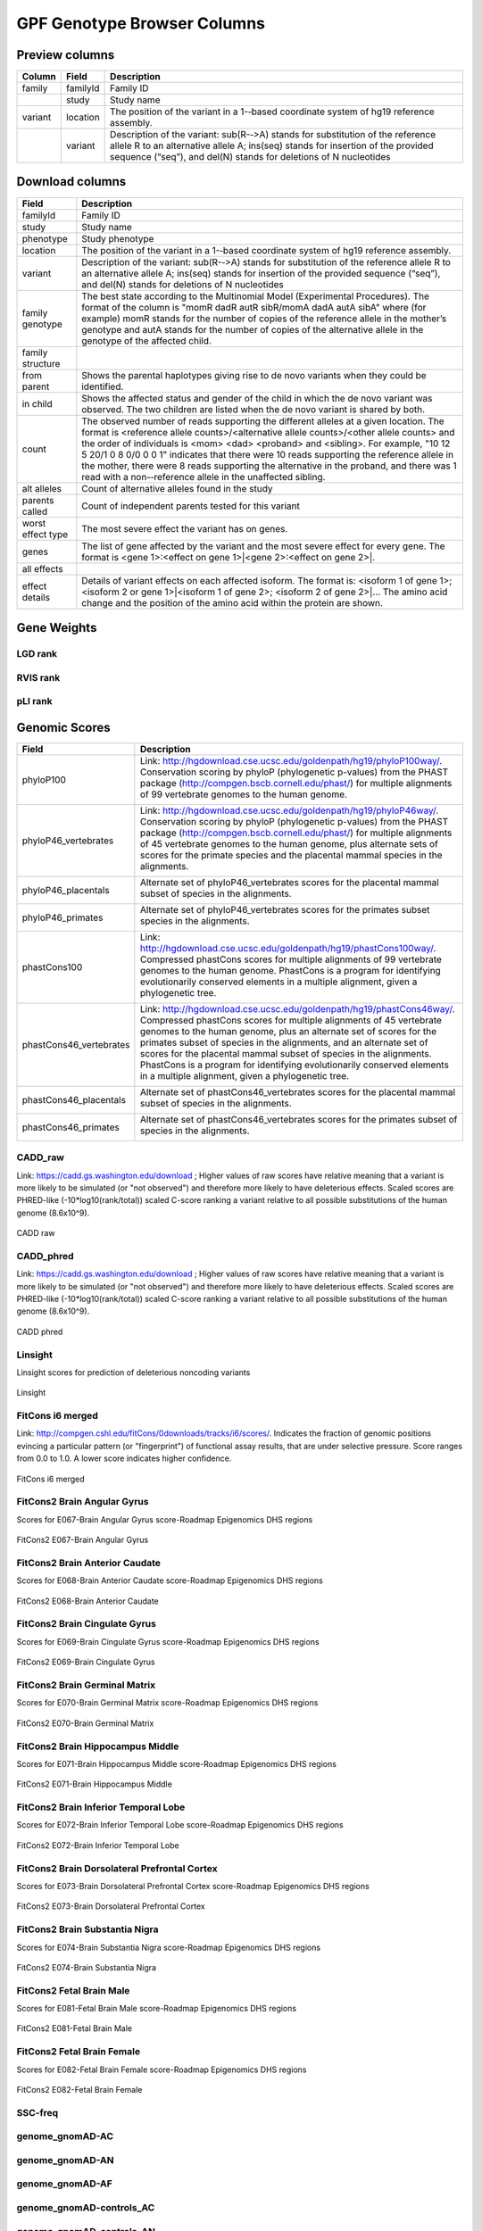 
GPF Genotype Browser Columns
============================


Preview columns
---------------



========  ========  ===========
Column    Field     Description
========  ========  ===========
family    familyId  Family	ID	
\         study     Study name
variant   location  The	position of	the variant in a 1-­‐based coordinate
                    system of hg19 reference assembly.
\         variant   Description of the variant: sub(R-­‐>A) stands for 
                    substitution of the reference allele R to an alternative 
                    allele A; ins(seq) stands for insertion of the provided 
                    sequence (“seq”), and del(N) stands for deletions of 
                    N nucleotides
========  ========  ===========




Download columns
----------------

=================== ===========================================================
Field               Description
=================== ===========================================================
familyId            Family ID

study               Study name

phenotype           Study phenotype

location            The position of the variant in a 1-­‐based coordinate
                    system of hg19 reference assembly.

variant             Description of the variant: sub(R-­‐>A) stands for
                    substitution of the reference allele R to an alternative
                    allele A; ins(seq) stands for insertion of the provided
                    sequence (“seq”), and del(N) stands for deletions of
                    N nucleotides

family genotype     The best state according to the Multinomial Model
                    (Experimental Procedures). The format of the column is
                    "momR dadR autR sibR/momA dadA autA sibA" where
                    (for example) momR stands for the number of copies of the
                    reference allele in the mother’s genotype and autA stands
                    for the number of
                    copies of the alternative allele in the genotype of the
                    affected child.

family structure

from parent         Shows the parental haplotypes giving rise to de novo
                    variants
                    when they could be identified.

in child            Shows the affected status and gender of the child in
                    which the
                    de novo variant was observed. The two children are listed
                    when
                    the de novo variant is shared by both.

count               The observed number of reads supporting the different
                    alleles at a given location. The format is
                    <reference allele counts>/<alternative allele counts>/<other allele counts>
                    and the order of individuals is <mom> <dad> <proband> and
                    <sibling>. For example, "10 12 5 20/1 0 8 0/0 0 0 1"
                    indicates that there were 10 reads supporting the reference
                    allele in the mother, there were 8 reads supporting the
                    alternative in the proband, and there was 1 read with a
                    non-­‐reference allele in the unaffected sibling.

alt alleles         Count of alternative alleles found in the study

parents called      Count of independent parents tested for this variant

worst effect type   The most severe effect the variant has on genes.

genes               The list of gene affected by the variant and the most
                    severe effect for every gene. The format is
                    <gene 1>:<effect on gene 1>|<gene 2>:<effect on gene 2>|.

all effects

effect details      Details of variant effects on each affected isoform.
                    The format is: <isoform 1 of gene 1>; <isoform 2 or gene 1>|<isoform 1 of gene 2>; <isoform 2 of gene 2>|...
                    The amino acid change and the position of the amino acid
                    within the protein are shown.


=================== ===========================================================



Gene Weights
----------------


LGD rank
........

RVIS rank
.........

pLI rank
........


Genomic Scores
----------------

======================= ===========================================================
Field                   Description
======================= ===========================================================
phyloP100               Link: http://hgdownload.cse.ucsc.edu/goldenpath/hg19/phyloP100way/.
                        Conservation scoring by phyloP (phylogenetic p-values) from the
                        PHAST package (http://compgen.bscb.cornell.edu/phast/) for multiple
                        alignments of 99 vertebrate genomes to the human genome.

                        .. image:: imgs/genomic_scores/phyloP100.png
                            :scale: 30
                            :alt: phyloP100
                            :align: center


phyloP46_vertebrates    Link: http://hgdownload.cse.ucsc.edu/goldenpath/hg19/phyloP46way/.
                        Conservation scoring by phyloP (phylogenetic p-values) from the
                        PHAST package (http://compgen.bscb.cornell.edu/phast/) for multiple
                        alignments of 45 vertebrate genomes to the human genome, plus alternate
                        sets of scores for the primate species and the placental mammal species
                        in the alignments.

                        .. image:: imgs/genomic_scores/phyloP46_vertebrates.png
                            :scale: 30
                            :alt: phyloP46_vertebrates
                            :align: center

phyloP46_placentals     Alternate set of phyloP46_vertebrates scores for the placental mammal
                        subset of species in the alignments.

                        .. image:: imgs/genomic_scores/phyloP46_placentals.png
                            :scale: 30
                            :alt: phyloP46_placentals
                            :align: center

phyloP46_primates       Alternate set of phyloP46_vertebrates scores for the primates subset species
                        in the alignments.

                        .. image:: imgs/genomic_scores/phyloP46_primates.png
                            :scale: 30
                            :alt: phyloP46_primates
                            :align: center

phastCons100            Link: http://hgdownload.cse.ucsc.edu/goldenpath/hg19/phastCons100way/.
                        Compressed phastCons scores for multiple alignments of 99 vertebrate
                        genomes to the human genome. PhastCons is a program for identifying
                        evolutionarily conserved elements in a multiple alignment, given a
                        phylogenetic tree.

                        .. image:: imgs/genomic_scores/phastCons100.png
                            :scale: 30
                            :alt: phastCons100
                            :align: center

phastCons46_vertebrates Link: http://hgdownload.cse.ucsc.edu/goldenpath/hg19/phastCons46way/.
                        Compressed phastCons scores for multiple alignments of 45 vertebrate genomes
                        to the human genome, plus an alternate set of scores for the primates subset
                        of species in the alignments, and an alternate set of scores for the placental
                        mammal subset of species in the alignments. PhastCons is a program for
                        identifying evolutionarily conserved elements in a multiple alignment,
                        given a phylogenetic tree.

                        .. image:: imgs/genomic_scores/phastCons46_vertebrates.png
                            :scale: 30
                            :alt: phastCons46_vertebrates
                            :align: center

phastCons46_placentals  Alternate set of phastCons46_vertebrates scores for the placental mammal subset
                        of species in the alignments.

                        .. image:: imgs/genomic_scores/phastCons46_placentals.png
                            :scale: 30
                            :alt: phastCons46_placentals
                            :align: center

phastCons46_primates    Alternate set of phastCons46_vertebrates scores for the primates subset of
                        species in the alignments.

                        .. image:: imgs/genomic_scores/phastCons46_primates.png
                            :scale: 30
                            :alt: phastCons46_primates
                            :align: center



======================= ===========================================================







CADD_raw
........

Link: https://cadd.gs.washington.edu/download ; Higher values of raw
scores have relative meaning that a variant is more likely to be simulated
(or "not observed") and therefore more likely to have deleterious effects.
Scaled scores are PHRED-like (-10*log10(rank/total)) scaled C-score ranking
a variant relative to all possible substitutions of the
human genome (8.6x10^9).

.. figure:: imgs/genomic_scores/CADD_raw_gs.png
   :scale: 50
   :alt: CADD raw
   :align: center

   CADD raw


CADD_phred
..........

Link: https://cadd.gs.washington.edu/download ; Higher values of raw scores
have relative meaning that a variant is more likely to be simulated
(or "not observed") and therefore more likely to have deleterious effects.
Scaled scores are PHRED-like (-10*log10(rank/total)) scaled C-score ranking
a variant relative to all possible substitutions of the
human genome (8.6x10^9).

.. figure:: imgs/genomic_scores/CADD_phred_gs.png
   :scale: 50
   :alt: CADD phred
   :align: center

   CADD phred


Linsight
........

Linsight scores for prediction of deleterious noncoding variants

.. figure:: imgs/genomic_scores/Linsight.png
   :scale: 50
   :alt: Linsight
   :align: center

   Linsight


FitCons i6 merged
.................

Link: http://compgen.cshl.edu/fitCons/0downloads/tracks/i6/scores/.
Indicates the fraction of genomic positions evincing a particular pattern
(or "fingerprint") of functional assay results, that are under selective
pressure. Score ranges from 0.0 to 1.0. A lower score indicates higher
confidence.

.. figure:: imgs/genomic_scores/FitCons-i6-merged.png
   :scale: 50
   :alt: FitCons-i6-merged
   :align: center

   FitCons i6 merged


FitCons2 Brain Angular Gyrus
............................

Scores for E067-Brain Angular Gyrus score-Roadmap Epigenomics DHS regions

.. figure:: imgs/genomic_scores/FitCons2_E067.png
   :scale: 50
   :alt: FitCons2 E067-Brain Angular Gyrus
   :align: center

   FitCons2 E067-Brain Angular Gyrus


FitCons2 Brain Anterior Caudate
...............................

Scores for E068-Brain Anterior Caudate score-Roadmap Epigenomics DHS regions

.. figure:: imgs/genomic_scores/FitCons2_E068.png
   :scale: 50
   :alt: FitCons2 E068-Brain Anterior Caudate
   :align: center

   FitCons2 E068-Brain Anterior Caudate

FitCons2 Brain Cingulate Gyrus
..............................

Scores for E069-Brain Cingulate Gyrus score-Roadmap Epigenomics DHS regions

.. figure:: imgs/genomic_scores/FitCons2_E069.png
   :scale: 50
   :alt: FitCons2 E069-Brain Cingulate Gyrus
   :align: center

   FitCons2 E069-Brain Cingulate Gyrus

FitCons2 Brain Germinal Matrix
..............................

Scores for E070-Brain Germinal Matrix score-Roadmap Epigenomics DHS regions

.. figure:: imgs/genomic_scores/FitCons2_E070.png
   :scale: 50
   :alt: FitCons2 E070-Brain Germinal Matrix
   :align: center

   FitCons2 E070-Brain Germinal Matrix


FitCons2 Brain Hippocampus Middle
.................................

Scores for E071-Brain Hippocampus Middle score-Roadmap Epigenomics DHS regions

.. figure:: imgs/genomic_scores/FitCons2_E071.png
   :scale: 50
   :alt: FitCons2 E071-Brain Hippocampus Middle
   :align: center

   FitCons2 E071-Brain Hippocampus Middle

FitCons2 Brain Inferior Temporal Lobe
.....................................

Scores for E072-Brain Inferior Temporal Lobe score-Roadmap Epigenomics
DHS regions

.. figure:: imgs/genomic_scores/FitCons2_E072.png
   :scale: 50
   :alt: FitCons2 E072-Brain Inferior Temporal Lobe
   :align: center

   FitCons2 E072-Brain Inferior Temporal Lobe


FitCons2 Brain Dorsolateral Prefrontal Cortex
.............................................

Scores for E073-Brain Dorsolateral Prefrontal Cortex score-Roadmap Epigenomics
DHS regions

.. figure:: imgs/genomic_scores/FitCons2_E073.png
   :scale: 50
   :alt: FitCons2 E073-Brain Dorsolateral Prefrontal Cortex
   :align: center

   FitCons2 E073-Brain Dorsolateral Prefrontal Cortex

FitCons2 Brain Substantia Nigra
...............................

Scores for E074-Brain Substantia Nigra score-Roadmap Epigenomics DHS regions

.. figure:: imgs/genomic_scores/FitCons2_E074.png
   :scale: 50
   :alt: FitCons2 E074-Brain Substantia Nigra
   :align: center

   FitCons2 E074-Brain Substantia Nigra


FitCons2 Fetal Brain Male
.........................

Scores for E081-Fetal Brain Male score-Roadmap Epigenomics DHS regions

.. figure:: imgs/genomic_scores/FitCons2_E081.png
   :scale: 50
   :alt: FitCons2 E081-Fetal Brain Male
   :align: center

   FitCons2 E081-Fetal Brain Male


FitCons2 Fetal Brain Female
...........................

Scores for E082-Fetal Brain Female score-Roadmap Epigenomics DHS regions

.. figure:: imgs/genomic_scores/FitCons2_E082.png
   :scale: 50
   :alt: FitCons2 E082-Fetal Brain Female
   :align: center

   FitCons2 E082-Fetal Brain Female


SSC-freq
........


genome_gnomAD-AC
................

genome_gnomAD-AN
................

genome_gnomAD-AF
................

genome_gnomAD-controls_AC
.........................

genome_gnomAD-controls_AN
.........................

genome_gnomAD-controls_AF
.........................

exome_gnomAD-AC
...............

exome_gnomAD-AN
...............

exome_gnomAD-AF
...............

exome_gnomAD-controls_AC
........................

exome_gnomAD-controls_AN
........................

exome_gnomAD-controls_AF
........................

